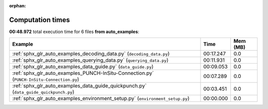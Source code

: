 
:orphan:

.. _sphx_glr_auto_examples_sg_execution_times:


Computation times
=================
**00:48.972** total execution time for 6 files **from auto_examples**:

.. container::

  .. raw:: html

    <style scoped>
    <link href="https://cdnjs.cloudflare.com/ajax/libs/twitter-bootstrap/5.3.0/css/bootstrap.min.css" rel="stylesheet" />
    <link href="https://cdn.datatables.net/1.13.6/css/dataTables.bootstrap5.min.css" rel="stylesheet" />
    </style>
    <script src="https://code.jquery.com/jquery-3.7.0.js"></script>
    <script src="https://cdn.datatables.net/1.13.6/js/jquery.dataTables.min.js"></script>
    <script src="https://cdn.datatables.net/1.13.6/js/dataTables.bootstrap5.min.js"></script>
    <script type="text/javascript" class="init">
    $(document).ready( function () {
        $('table.sg-datatable').DataTable({order: [[1, 'desc']]});
    } );
    </script>

  .. list-table::
   :header-rows: 1
   :class: table table-striped sg-datatable

   * - Example
     - Time
     - Mem (MB)
   * - :ref:`sphx_glr_auto_examples_decoding_data.py` (``decoding_data.py``)
     - 00:17.247
     - 0.0
   * - :ref:`sphx_glr_auto_examples_querying_data.py` (``querying_data.py``)
     - 00:11.931
     - 0.0
   * - :ref:`sphx_glr_auto_examples_data_guide.py` (``data_guide.py``)
     - 00:09.053
     - 0.0
   * - :ref:`sphx_glr_auto_examples_PUNCH-InSitu-Connection.py` (``PUNCH-InSitu-Connection.py``)
     - 00:07.289
     - 0.0
   * - :ref:`sphx_glr_auto_examples_data_guide_quickpunch.py` (``data_guide_quickpunch.py``)
     - 00:03.451
     - 0.0
   * - :ref:`sphx_glr_auto_examples_environment_setup.py` (``environment_setup.py``)
     - 00:00.000
     - 0.0
